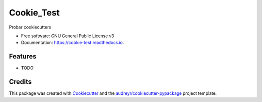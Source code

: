 ===========
Cookie_Test
===========


.. image:: https://img.shields.io/pypi/v/cookie_test.svg
        :target: https://pypi.python.org/pypi/cookie_test

.. image:: https://img.shields.io/travis/RichieBernal/cookie_test.svg
        :target: https://travis-ci.com/RichieBernal/cookie_test

.. image:: https://readthedocs.org/projects/cookie-test/badge/?version=latest
        :target: https://cookie-test.readthedocs.io/en/latest/?version=latest
        :alt: Documentation Status




Probar cookiecutters


* Free software: GNU General Public License v3
* Documentation: https://cookie-test.readthedocs.io.


Features
--------

* TODO

Credits
-------

This package was created with Cookiecutter_ and the `audreyr/cookiecutter-pypackage`_ project template.

.. _Cookiecutter: https://github.com/audreyr/cookiecutter
.. _`audreyr/cookiecutter-pypackage`: https://github.com/audreyr/cookiecutter-pypackage
